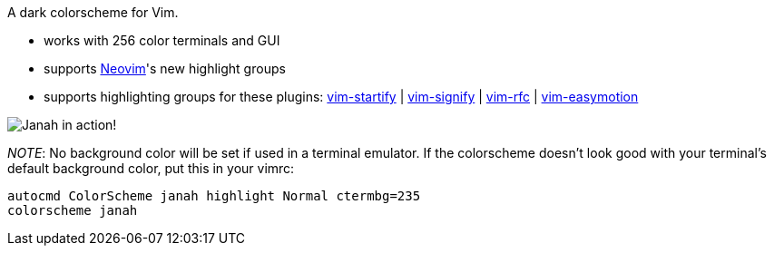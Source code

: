 A dark colorscheme for Vim.

- works with 256 color terminals and GUI
- supports link:https://github.com/neovim/neovim[Neovim]'s new highlight groups
- supports highlighting groups for these plugins: link:https://github.com/mhinz/vim-startify[vim-startify] |
link:https://github.com/mhinz/vim-signify[vim-signify] |
link:https://github.com/mhinz/vim-rfc[vim-rfc] |
link:https://github.com/easymotion/vim-easymotion[vim-easymotion]

image:https://github.com/mhinz/vim-janah/raw/master/janah.png[Janah in action!]

__NOTE__: No background color will be set if used in a terminal emulator. If
the colorscheme doesn't look good with your terminal's default background
color, put this in your vimrc:

```vim
autocmd ColorScheme janah highlight Normal ctermbg=235
colorscheme janah
```
